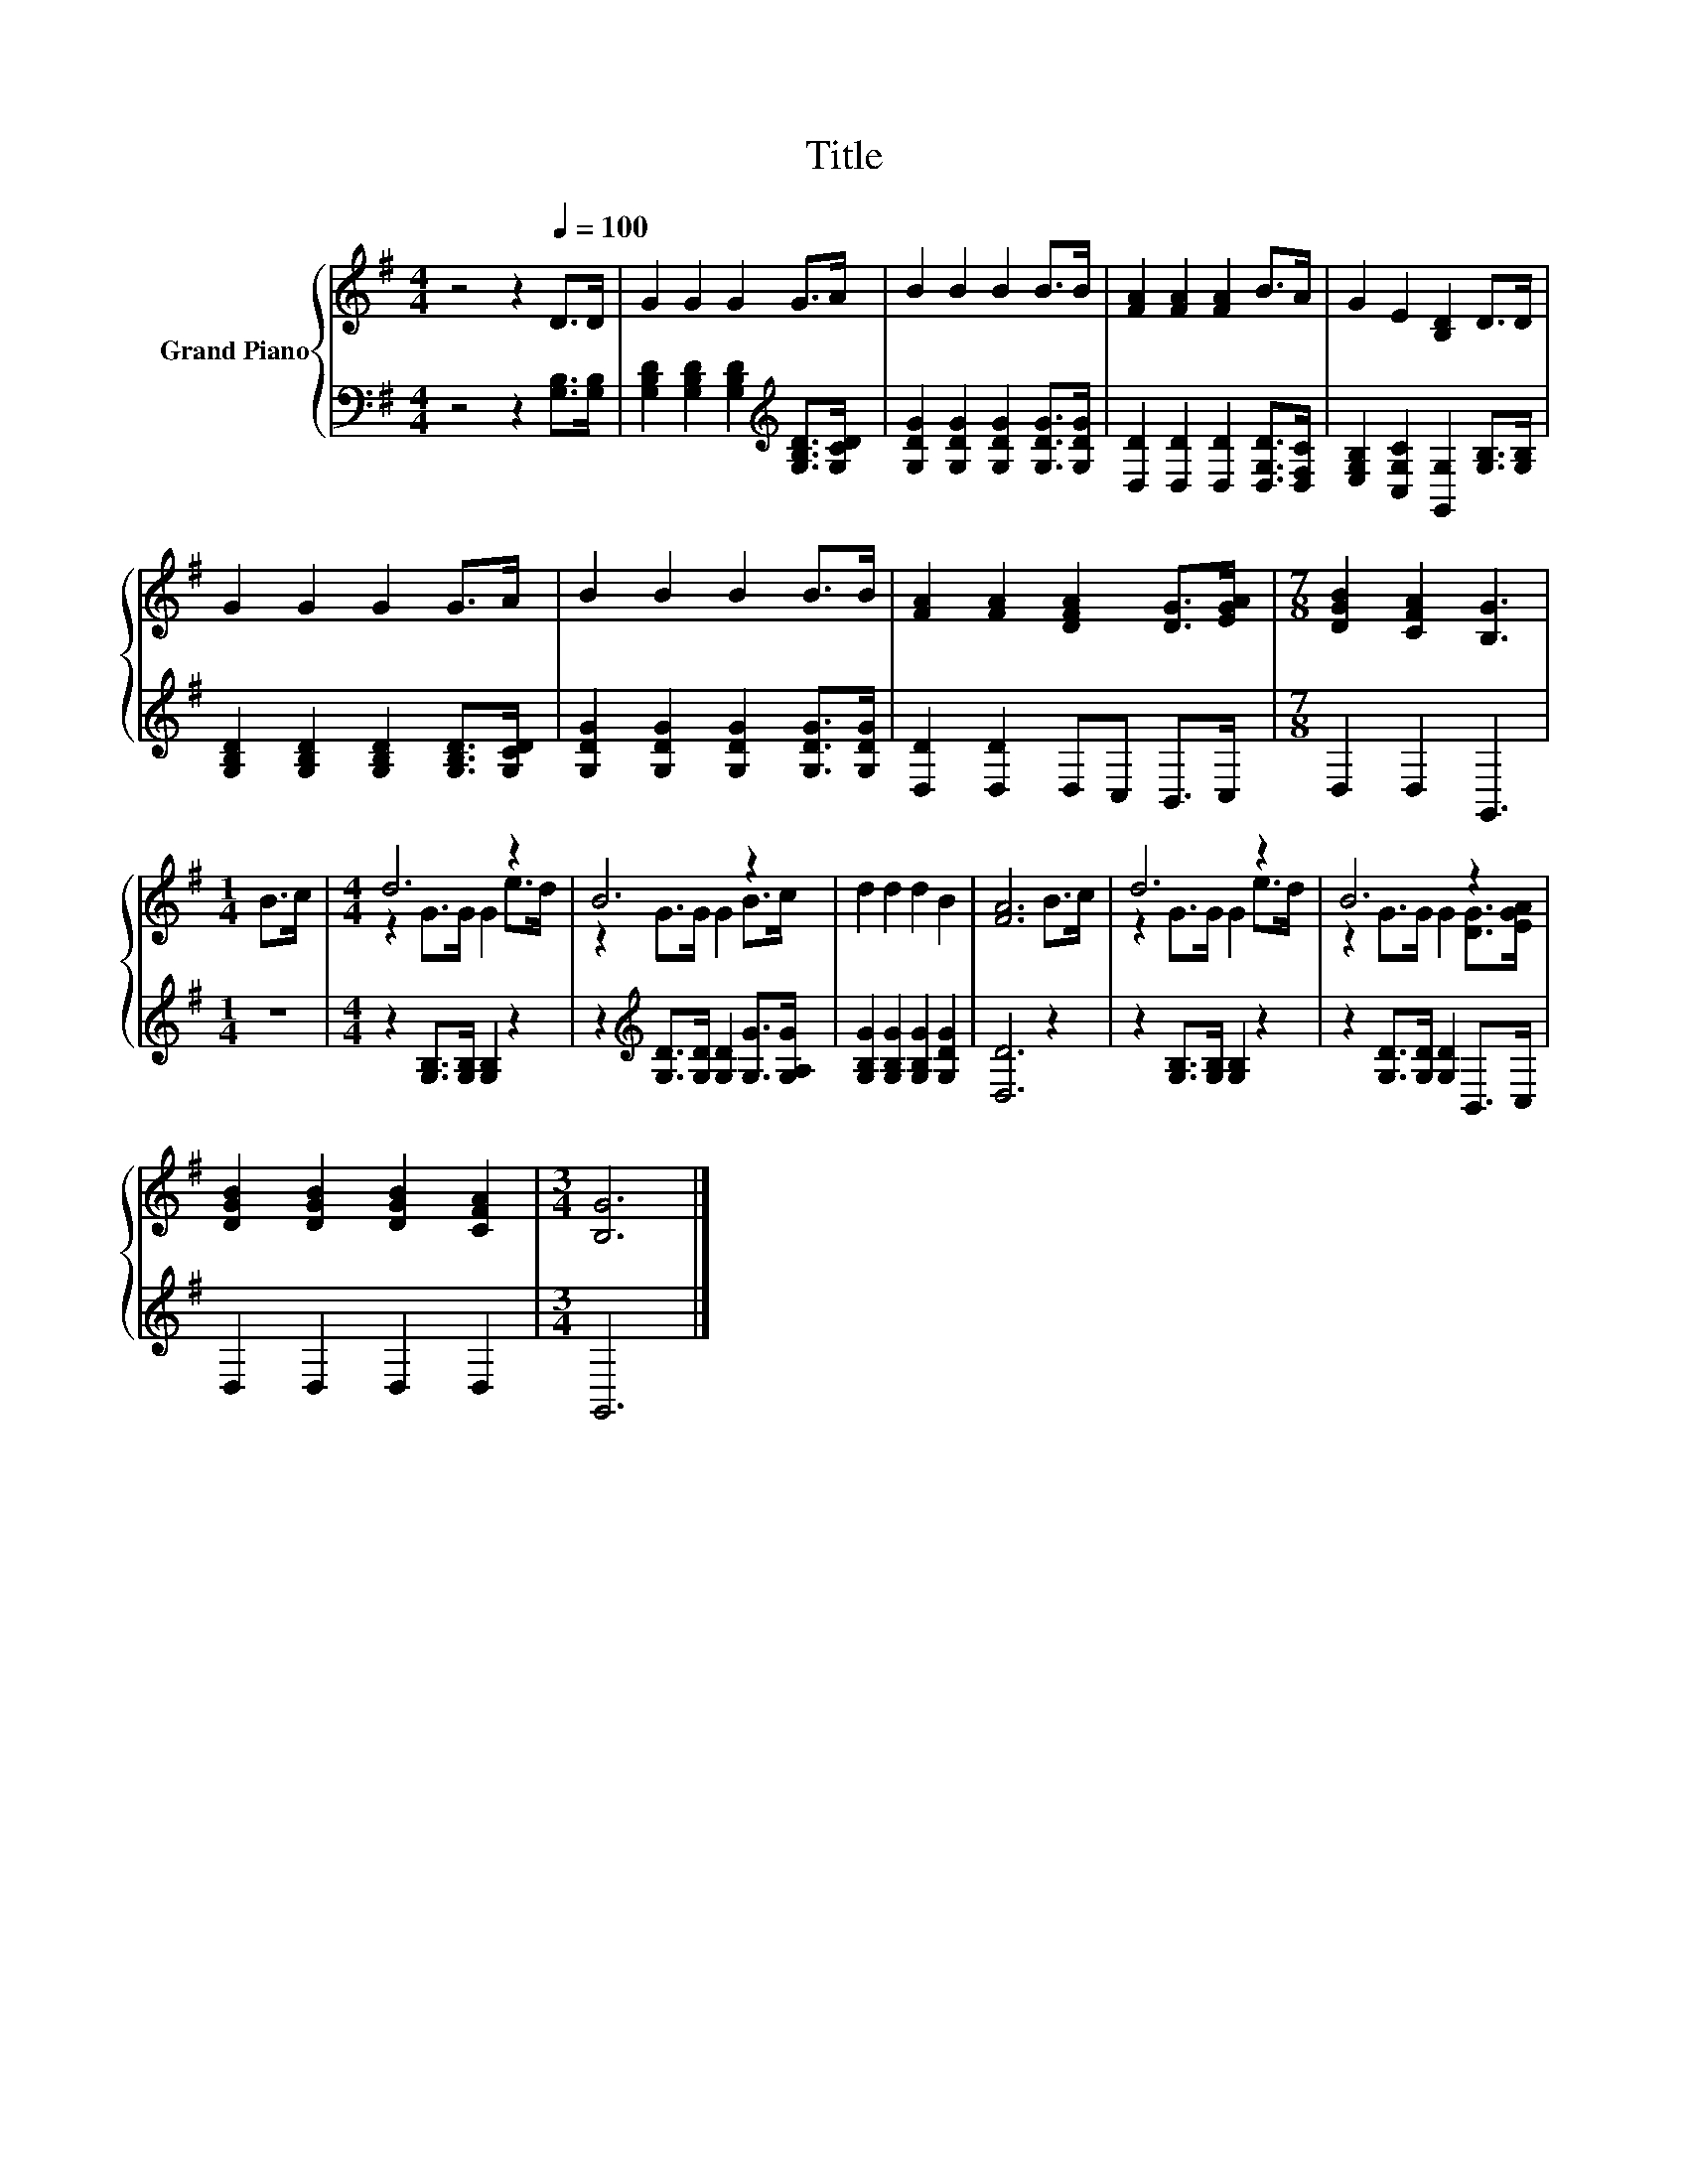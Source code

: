 X:1
T:Title
%%score { ( 1 3 ) | 2 }
L:1/8
M:4/4
K:G
V:1 treble nm="Grand Piano"
V:3 treble 
V:2 bass 
V:1
 z4 z2[Q:1/4=100] D>D | G2 G2 G2 G>A | B2 B2 B2 B>B | [FA]2 [FA]2 [FA]2 B>A | G2 E2 [B,D]2 D>D | %5
 G2 G2 G2 G>A | B2 B2 B2 B>B | [FA]2 [FA]2 [DFA]2 [DG]>[EGA] |[M:7/8] [DGB]2 [CFA]2 [B,G]3 | %9
[M:1/4] B>c |[M:4/4] d6 z2 | B6 z2 | d2 d2 d2 B2 | [FA]6 B>c | d6 z2 | B6 z2 | %16
 [DGB]2 [DGB]2 [DGB]2 [CFA]2 |[M:3/4] [B,G]6 |] %18
V:2
 z4 z2 [G,B,]>[G,B,] | [G,B,D]2 [G,B,D]2 [G,B,D]2[K:treble] [G,B,D]>[G,CD] | %2
 [G,DG]2 [G,DG]2 [G,DG]2 [G,DG]>[G,DG] | [D,D]2 [D,D]2 [D,D]2 [D,G,D]>[D,F,C] | %4
 [E,G,B,]2 [C,G,C]2 [G,,G,]2 [G,B,]>[G,B,] | [G,B,D]2 [G,B,D]2 [G,B,D]2 [G,B,D]>[G,CD] | %6
 [G,DG]2 [G,DG]2 [G,DG]2 [G,DG]>[G,DG] | [D,D]2 [D,D]2 D,C, B,,>C, |[M:7/8] D,2 D,2 G,,3 | %9
[M:1/4] z2 |[M:4/4] z2 [G,B,]>[G,B,] [G,B,]2 z2 | z2[K:treble] [G,D]>[G,D] [G,D]2 [G,G]>[G,A,G] | %12
 [G,B,G]2 [G,B,G]2 [G,B,G]2 [G,DG]2 | [D,D]6 z2 | z2 [G,B,]>[G,B,] [G,B,]2 z2 | %15
 z2 [G,D]>[G,D] [G,D]2 B,,>C, | D,2 D,2 D,2 D,2 |[M:3/4] G,,6 |] %18
V:3
 x8 | x8 | x8 | x8 | x8 | x8 | x8 | x8 |[M:7/8] x7 |[M:1/4] x2 |[M:4/4] z2 G>G G2 e>d | %11
 z2 G>G G2 B>c | x8 | x8 | z2 G>G G2 e>d | z2 G>G G2 [DG]>[EGA] | x8 |[M:3/4] x6 |] %18

